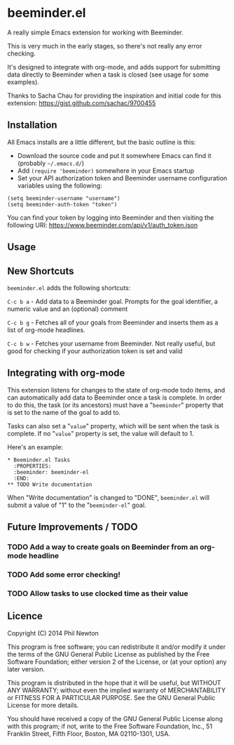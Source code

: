 * beeminder.el

A really simple Emacs extension for working with Beeminder.

This is very much in the early stages, so there's not really any error checking.

It's designed to integrate with org-mode, and adds support for submitting data
directly to Beeminder when a task is closed (see usage for some examples).

Thanks to Sacha Chau for providing the inspiration and initial code for this
extension: https://gist.github.com/sachac/9700455


** Installation

All Emacs installs are a little different, but the basic outline is this:

  - Download the source code and put it somewhere Emacs can find it (probably
    =~/.emacs.d/=)
  - Add =(require 'beeminder)= somewhere in your Emacs startup
  - Set your API authorization token and Beeminder username configuration
    variables using the following:

#+BEGIN_EXAMPLE
(setq beeminder-username "username")
(setq beeminder-auth-token "token")
#+END_EXAMPLE
    
You can find your token by logging into Beeminder and then visiting the
following URI: https://www.beeminder.com/api/v1/auth_token.json


** Usage

** New Shortcuts

=beeminder.el= adds the following shortcuts:

=C-c b a= - Add data to a Beeminder goal. Prompts for the goal identifier, a
numeric value and an (optional) comment

=C-c b g= - Fetches all of your goals from Beeminder and inserts them as a list
of org-mode headlines.

=C-c b w= - Fetches your username from Beeminder. Not really useful, but good
for checking if your authorization token is set and valid


** Integrating with org-mode

This extension listens for changes to the state of org-mode todo items, and can
automatically add data to Beeminder once a task is complete. In order to do
this, the task (or its ancestors) must have a "=beeminder=" property that is set
to the name of the goal to add to.

Tasks can also set a "=value=" property, which will be sent when the task is
complete. If no "=value=" property is set, the value will default to 1.

Here's an example:

#+BEGIN_EXAMPLE
* Beeminder.el Tasks
  :PROPERTIES:
  :beeminder: beeminder-el
  :END:
** TODO Write documentation
#+END_EXAMPLE

When "Write documentation" is changed to "DONE", =beeminder.el= will submit a
value of "1" to the "=beeminder-el=" goal.


** Future Improvements / TODO 

*** TODO Add a way to create goals on Beeminder from an org-mode headline
*** TODO Add some error checking!
*** TODO Allow tasks to use clocked time as their value

** Licence

Copyright (C) 2014  Phil Newton

This program is free software; you can redistribute it and/or
modify it under the terms of the GNU General Public License
as published by the Free Software Foundation; either version 2
of the License, or (at your option) any later version.

This program is distributed in the hope that it will be useful,
but WITHOUT ANY WARRANTY; without even the implied warranty of
MERCHANTABILITY or FITNESS FOR A PARTICULAR PURPOSE.  See the
GNU General Public License for more details.

You should have received a copy of the GNU General Public License
along with this program; if not, write to the Free Software
Foundation, Inc., 51 Franklin Street, Fifth Floor, Boston, MA  02110-1301, USA.
